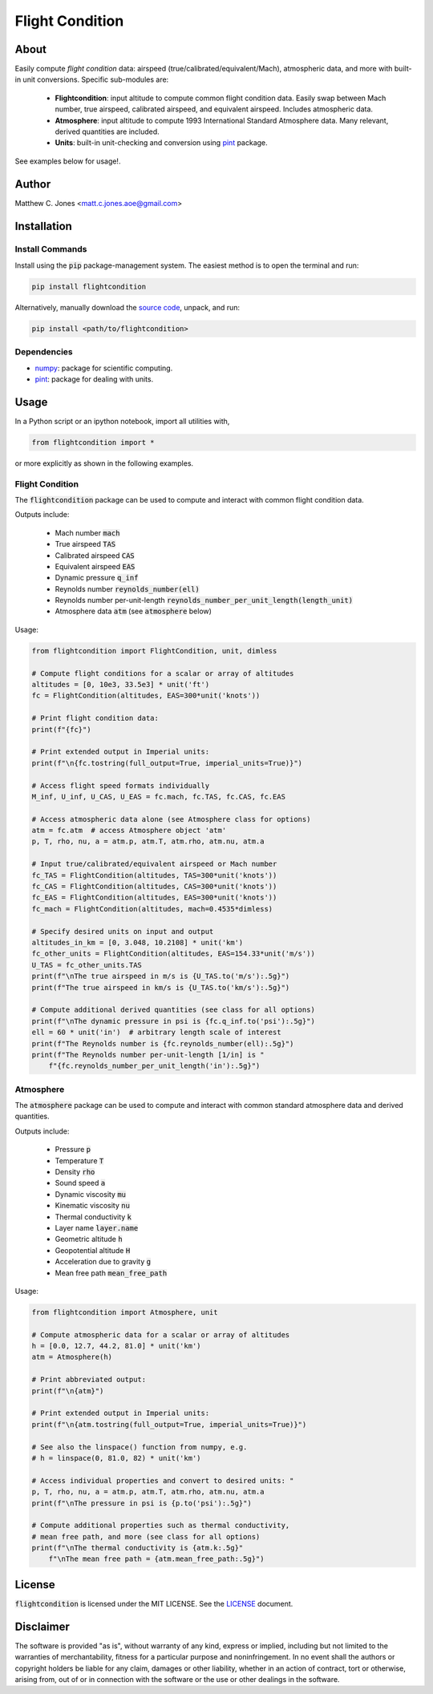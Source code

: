 ****************
Flight Condition
****************

About
=====

Easily compute *flight condition* data: airspeed
(true/calibrated/equivalent/Mach), atmospheric data, and more with built-in
unit conversions.  Specific sub-modules are:

    * **Flightcondition**: input altitude to compute common flight condition
      data.  Easily swap between Mach number, true airspeed, calibrated
      airspeed, and equivalent airspeed.  Includes atmospheric data.
    * **Atmosphere**: input altitude to compute 1993 International Standard
      Atmosphere data.  Many relevant, derived quantities are included.
    * **Units**: built-in unit-checking and conversion using 
      `pint <https://pint.readthedocs.io>`_ package.

See examples below for usage!.


Author
======

Matthew C. Jones <matt.c.jones.aoe@gmail.com>

Installation
============

Install Commands
----------------

Install using the :code:`pip` package-management system.  The easiest method is
to open the terminal and run:

.. code-block:: bash

    pip install flightcondition

Alternatively, manually download the `source code
<https://github.com/MattCJones/flightcondition>`_, unpack, and run:

.. code-block:: bash

    pip install <path/to/flightcondition>

Dependencies
------------

* `numpy <https://numpy.org>`_: package for scientific computing.
* `pint <https://pint.readthedocs.io>`_: package for dealing with units.

Usage
=====
In a Python script or an ipython notebook, import all utilities with,

.. code-block:: python

    from flightcondition import *

or more explicitly as shown in the following examples.


Flight Condition
----------------

The :code:`flightcondition` package can be used to compute and interact with
common flight condition data.

Outputs include:

    * Mach number :code:`mach`
    * True airspeed :code:`TAS`
    * Calibrated airspeed :code:`CAS`
    * Equivalent airspeed :code:`EAS`
    * Dynamic pressure :code:`q_inf`
    * Reynolds number :code:`reynolds_number(ell)`
    * Reynolds number per-unit-length
      :code:`reynolds_number_per_unit_length(length_unit)`
    * Atmosphere data :code:`atm` (see :code:`atmosphere` below) 

Usage:

.. code-block:: python

    from flightcondition import FlightCondition, unit, dimless

    # Compute flight conditions for a scalar or array of altitudes
    altitudes = [0, 10e3, 33.5e3] * unit('ft')
    fc = FlightCondition(altitudes, EAS=300*unit('knots'))

    # Print flight condition data:
    print(f"{fc}")

    # Print extended output in Imperial units:
    print(f"\n{fc.tostring(full_output=True, imperial_units=True)}")

    # Access flight speed formats individually
    M_inf, U_inf, U_CAS, U_EAS = fc.mach, fc.TAS, fc.CAS, fc.EAS

    # Access atmospheric data alone (see Atmosphere class for options)
    atm = fc.atm  # access Atmosphere object 'atm'
    p, T, rho, nu, a = atm.p, atm.T, atm.rho, atm.nu, atm.a

    # Input true/calibrated/equivalent airspeed or Mach number
    fc_TAS = FlightCondition(altitudes, TAS=300*unit('knots'))
    fc_CAS = FlightCondition(altitudes, CAS=300*unit('knots'))
    fc_EAS = FlightCondition(altitudes, EAS=300*unit('knots'))
    fc_mach = FlightCondition(altitudes, mach=0.4535*dimless)

    # Specify desired units on input and output
    altitudes_in_km = [0, 3.048, 10.2108] * unit('km')
    fc_other_units = FlightCondition(altitudes, EAS=154.33*unit('m/s'))
    U_TAS = fc_other_units.TAS
    print(f"\nThe true airspeed in m/s is {U_TAS.to('m/s'):.5g}")
    print(f"The true airspeed in km/s is {U_TAS.to('km/s'):.5g}")

    # Compute additional derived quantities (see class for all options)
    print(f"\nThe dynamic pressure in psi is {fc.q_inf.to('psi'):.5g}")
    ell = 60 * unit('in')  # arbitrary length scale of interest
    print(f"The Reynolds number is {fc.reynolds_number(ell):.5g}")
    print(f"The Reynolds number per-unit-length [1/in] is "
        f"{fc.reynolds_number_per_unit_length('in'):.5g}")

Atmosphere
----------

The :code:`atmosphere` package can be used to compute and interact with common
standard atmosphere data and derived quantities.

Outputs include:

    * Pressure :code:`p`
    * Temperature :code:`T`
    * Density :code:`rho`
    * Sound speed :code:`a`
    * Dynamic viscosity :code:`mu`
    * Kinematic viscosity :code:`nu`
    * Thermal conductivity :code:`k`
    * Layer name :code:`layer.name`
    * Geometric altitude :code:`h`
    * Geopotential altitude :code:`H`
    * Acceleration due to gravity :code:`g`
    * Mean free path :code:`mean_free_path`

Usage:

.. code-block:: python

    from flightcondition import Atmosphere, unit

    # Compute atmospheric data for a scalar or array of altitudes
    h = [0.0, 12.7, 44.2, 81.0] * unit('km')
    atm = Atmosphere(h)

    # Print abbreviated output:
    print(f"\n{atm}")

    # Print extended output in Imperial units:
    print(f"\n{atm.tostring(full_output=True, imperial_units=True)}")

    # See also the linspace() function from numpy, e.g.
    # h = linspace(0, 81.0, 82) * unit('km')

    # Access individual properties and convert to desired units: "
    p, T, rho, nu, a = atm.p, atm.T, atm.rho, atm.nu, atm.a
    print(f"\nThe pressure in psi is {p.to('psi'):.5g}")

    # Compute additional properties such as thermal conductivity,
    # mean free path, and more (see class for all options)
    print(f"\nThe thermal conductivity is {atm.k:.5g}"
        f"\nThe mean free path = {atm.mean_free_path:.5g}")

License
=======

:code:`flightcondition` is licensed under the MIT LICENSE. See the `LICENSE <https://github.com/MattCJones/flightcondition/blob/main/LICENSE>`_ document.

Disclaimer
==========
The software is provided "as is", without warranty of any kind, express or
implied, including but not limited to the warranties of merchantability,
fitness for a particular purpose and noninfringement. In no event shall the
authors or copyright holders be liable for any claim, damages or other
liability, whether in an action of contract, tort or otherwise, arising from,
out of or in connection with the software or the use or other dealings in the
software.

